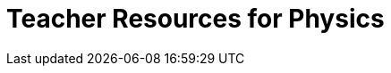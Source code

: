 = Teacher Resources for Physics

++++
<style>
.sect1 { border-top: 1px solid #efefed; }
.ulist:first-of-type {display:none;}
</style>
++++

* *Online Community (Discourse)* [@link{https://discourse.bootstrapworld.org, Discourse}] - Talk with other Bootstrap teachers, ask questions, and share out ideas!

* *Teacher-Facing Materials* [@link{https://drive.google.com/drive/u/0/folders/1eci8nijm8-uhr3AiG0PZEglgXgsF2t8Q, Google Drive}] - All of the teacher-facing materials created through this partnership are available as a collection of files on Google Drive.
